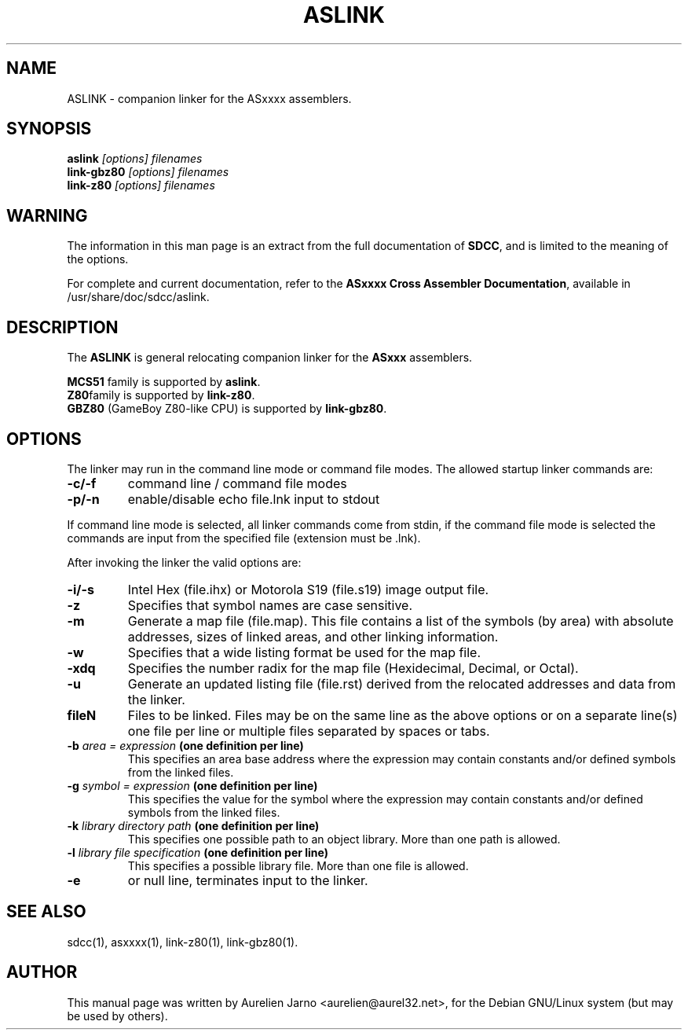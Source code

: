 .TH ASLINK 1 
.SH NAME
ASLINK \- companion linker for the ASxxxx assemblers.
.SH SYNOPSIS
.B aslink
.I "[options] filenames"
.br
.B link-gbz80
.I "[options] filenames"
.br
.B link-z80
.I "[options] filenames"
.br
.SH WARNING
The information in this man page is an extract from the full
documentation of 
.B SDCC\c
\&, and is limited to the meaning of the options.
.PP
For complete and current documentation, refer to the
.B
ASxxxx Cross Assembler Documentation\c
\&, available in /usr/share/doc/sdcc/aslink.
.SH "DESCRIPTION"
The
.B ASLINK\c
\& is general relocating companion linker for the 
.B ASxxx\c
\& assemblers.
.PP
.B MCS51\c
\& family is supported by 
.B aslink\c
\&.
.br
.B Z80\c 
\&family is supported by
.B link-z80\c
\&.
.br
.B GBZ80\c
\& (GameBoy Z80-like CPU) is supported by
.B link-gbz80\c
\&.
.SH OPTIONS
The linker may run in the command line mode or command file modes.  The 
allowed startup linker commands are:  
.TP 
.BI "\-c/\-f"
command line / command file modes 
.TP
.BI "\-p/\-n"
enable/disable echo file.lnk input to stdout 
.PP
If command line mode is selected, all linker commands come from stdin, if the 
command file mode is selected the commands are input from the specified 
file (extension must be .lnk). 
.PP
After invoking the linker the valid options are:
.TP
.BI
.TP
.BI "\-i/\-s"
Intel Hex (file.ihx) or Motorola S19 (file.s19) image output file.
.TP
.BI "\-z"
Specifies that symbol names are case sensitive. 
.TP
.BI "\-m"
Generate a map file (file.map). This file contains a list of the symbols 
(by area) with absolute addresses, sizes of linked areas, and other linking
information.  
.TP
.BI "\-w"
Specifies that a wide listing format be used for the map file.  
.TP
.BI "\-xdq"
Specifies the number radix for the map file (Hexidecimal, Decimal, or 
Octal).  
.TP
.BI "\-u"
Generate an updated listing file (file.rst) derived from the relocated 
addresses and data from the linker.
.TP
.BI "fileN"
Files to be linked. Files may be on the same line as the above options or on a 
separate line(s) one file  per line or multiple files separated by spaces or
tabs.
.TP
.BI "-b " "area = expression" " (one definition per line)"
This specifies an area base address where the expression may contain constants 
and/or defined symbols from the linked files.  
.TP
.BI "-g "  "symbol = expression" " (one definition per line)" 
This specifies the value for the symbol where the expression may contain 
constants and/or defined symbols from the linked files.  
.TP
.BI "-k " "library directory path" " (one  definition  per line)"
This specifies one possible path to an object library.  More than one path is
allowed.  
.TP
.BI "-l " "library file specification" " (one  definition  per  line)"
This specifies a possible library file.  More than one file is allowed.  
.TP
.BI "-e "
or null line, terminates input to the linker.  
.SH SEE ALSO
sdcc(1), asxxxx(1), link-z80(1), link-gbz80(1).
.SH AUTHOR
This manual page was written by Aurelien Jarno <aurelien@aurel32.net>,
for the Debian GNU/Linux system (but may be used by others).
